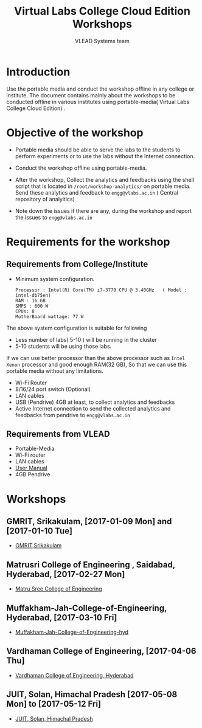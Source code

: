 #+TITLE: Virtual Labs College Cloud Edition Workshops
#+Author: VLEAD Systems team

* Introduction
  Use the portable media and conduct the workshop offline in any
  college or institute.  The document contains mainly about the
  workshops to be conducted offline in various institutes using
  portable-media( Virtual Labs College Cloud Edition) .
* Objective of the workshop
  - Portable media should be able to serve the labs to the students
    to perform experiments or to use the labs without the Internet
    connection.

  - Conduct the workshop offline using portable-media.

  - After the workshop, Collect the analytics and feedbacks using the
    shell script that is located in =/root/workshop-analytics/= on
    portable media. Send these analytics and feedback to
    =engg@vlabs.ac.in= ( Central repository of analyitics)

  - Note down the issues if there are any, during the workshop and
    report the issues to =engg@vlabs.ac.in=

* Requirements for the workshop
** Requirements from College/Institute
   - Minimum system configuration.
     #+BEGIN_EXAMPLE
     Processor : Intel(R) Core(TM) i7-3770 CPU @ 3.40GHz   ( Model : intel-db75en)
     RAM : 16 GB
     SMPS : 600 W
     CPUs: 8
     MotherBoard wattage: 77 W
     #+END_EXAMPLE
     
   The above system configuration is suitable for following 
   + Less number of labs( 5-10 ) will be running in the cluster 
   + 5-10 students will be using those  labs.

   
   If we can use better processor than the above processor such as
   =Intel Xenon= processor and good enough RAM(32 GB), So that we can
   use this portable media without any limitations.
   - Wi-Fi Router
   - 8/16/24 port switch (Optional)
   - LAN cables
   - USB (Pendrive) 4GB at least, to collect analytics and feedbacks
   - Active Internet connection to send the collected analytics and
     feedbacks from pendrive to =engg@vlabs.ac.in=
   
** Requirements from VLEAD
   - Portable-Media 
   - Wi-Fi router
   - LAN cables
   - [[http://community.vlabs.ac.in/docs/user-manuals/college-cloud/installation-manual.html][User Manual]]
   - 4GB Pendrive
* Workshops 
** GMRIT, Srikakulam, [2017-01-09 Mon] and [2017-01-10 Tue]
   - [[./GMRIT-Srikakula.org][GMRIT,Srikakulam]]
** Matrusri College of Engineering , Saidabad, Hyderabad, [2017-02-27 Mon]
   - [[./matrusri-hyd.org][Matru Sree College of Engineering]]
** Muffakham-Jah-College-of-Engineering, Hyderabad, [2017-03-10 Fri]
   - [[./Muffakham-Jah-College-of-Engineering-hyd.org][Muffakham-Jah-College-of-Engineering-hyd]]   
** Vardhaman College of Engineering, [2017-04-06 Thu]
   - [[./vardhaman-Hyderabad.org][Vardhaman College of Engineering, Hyderabad]]
** JUIT, Solan, Himachal Pradesh [2017-05-08 Mon] to [2017-05-12 Fri]
   - [[./solan-workshop-report.org][JUIT, Solan, Himachal Pradesh]]
   

